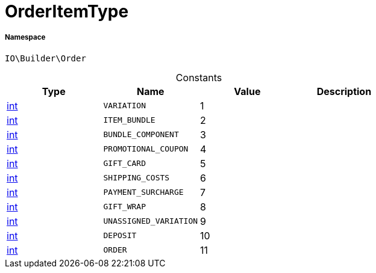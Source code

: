 :table-caption!:
:example-caption!:
:source-highlighter: prettify
:sectids!:
[[io__orderitemtype]]
= OrderItemType





===== Namespace

`IO\Builder\Order`




.Constants
|===
|Type |Name |Value |Description

|link:http://php.net/int[int^]
a|`VARIATION`
|1
|
|link:http://php.net/int[int^]
a|`ITEM_BUNDLE`
|2
|
|link:http://php.net/int[int^]
a|`BUNDLE_COMPONENT`
|3
|
|link:http://php.net/int[int^]
a|`PROMOTIONAL_COUPON`
|4
|
|link:http://php.net/int[int^]
a|`GIFT_CARD`
|5
|
|link:http://php.net/int[int^]
a|`SHIPPING_COSTS`
|6
|
|link:http://php.net/int[int^]
a|`PAYMENT_SURCHARGE`
|7
|
|link:http://php.net/int[int^]
a|`GIFT_WRAP`
|8
|
|link:http://php.net/int[int^]
a|`UNASSIGNED_VARIATION`
|9
|
|link:http://php.net/int[int^]
a|`DEPOSIT`
|10
|
|link:http://php.net/int[int^]
a|`ORDER`
|11
|
|===


